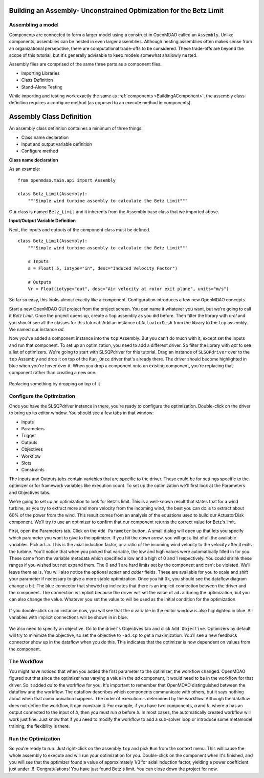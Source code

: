 

Building an Assembly- Unconstrained Optimization for the Betz Limit
=============================================================

Assembling a model
-----------------------

Components are connected to form a larger model using a construct in 
OpenMDAO called an ``Assembly``. Unlike components, assemblies can be nested in even
larger assemblies. Although nesting assemblies often makes sense from an
organizational persepctive, there are computational trade-offs to be considered.
These trade-offs are beyond the scope of this tutorial, but it's generally
advisable to keep models somewhat shallowly nested.

Assembly files are comprised of the same three parts as a component files.

- Importing Libraries
- Class Definition
- Stand-Alone Testing

While importing and testing work exactly the same as :ref:`components <BuildingAComponent>`,
the assembly class definition requires a configure method
(as opposed to an execute method in components).

Assembly Class Definition
=========================================
An assembly class definition containes a minimum of three things:

- Class name declaration
- Input and output variable definition
- Configure method

**Class name declaration**

As an example::

    from openmdao.main.api import Assembly

    class Betz_Limit(Assembly):
        """Simple wind turbine assembly to calculate the Betz Limit"""

Our class is named ``Betz_Limit`` and it inherents from the Assembly
base class that we imported above.

**Input/Output Variable Definition**

Next, the inputs and outputs of the component class must be defined.

::

    class Betz_Limit(Assembly):
        """Simple wind turbine assembly to calculate the Betz Limit"""

        # Inputs
        a = Float(.5, iotype="in", desc="Induced Velocity Factor")

        # Outputs
        Vr = Float(iotype="out", desc="Air velocity at rotor exit plane", units="m/s")

So far so easy, this looks almost exactly like a component. Configuration
introduces a few new OpenMDAO concepts.

Start a new OpenMDAO GUI project from the project screen. You can name it whatever you want, but
we're going to  call it `Betz Limit`. Once the project opens up, create a ``top`` assembly as you
did before. Then filter the library with `nrel` and you should see all the classes for this tutorial.
Add an instance of ``ActuatorDisk`` from the library to the ``top`` assembly. We named our instance `ad`.

Now you've added a component instance into the ``top`` Assembly. But you can't do much with it,
except set the inputs  and run that component. To set up an optimization, you need to add a
different driver. So filter the library with `opt` to see a list of optimizers. We're going to
start with SLSQPdriver for this tutorial. Drag an instance of ``SLSQPdriver`` over to the ``top``
Assembly and drop it on top of the ``Run_Once`` driver that's already there. The driver should become
highlighted in blue when you're hover over it. When you drop a component onto an existing
component, you're  replacing that component rather than creating a new one.

.. _`relace_driver`:

.. figure:: replace_driver.png
   :align: center

   Replacing something by dropping on top of it

Configure the Optimization
---------------------------

Once you have the SLSQPdriver instance in there, you're ready to configure the optimization.
Double-click on the driver to bring up its editor window. You should see a few tabs in that window:

* Inputs
* Parameters
* Trigger
* Outputs
* Objectives
* Workflow
* Slots
* Constraints

The Inputs and Outputs tabs contain variables that are specific to the driver. These could be for
settings specific to the  optimizer or for framework variables like execution count. To set up the
optimization we'll first look at the Parameters and Objectives tabs.

We're going to set up an optimization to look for Betz's limit. This is a well-known result that
states that for a wind turbine, as you try  to extract more and more velocity from the incoming
wind, the best you can do is to extract about 60% of the power from the wind. This result comes from
an analysis of the equations used to build  our ActuatorDisk component. We'll try to use an
optimizer to confirm that our component returns the correct value for Betz's limit.

First, open the Parameters tab. Click on the ``Add Parameter`` button. A small dialog will open up
that lets you specify which parameter you want to give to the optimizer. If you hit the down arrow,
you will get a list of all the available variables. Pick ``ad.a``. This is the  axial induction
factor, or a ratio of the incoming wind velocity to the velocity after it exits the turbine. You'll
notice that when you picked that variable, the low and high values were automatically filled in for you.
These came from the variable metadata which specified a low and a high of 0 and 1 respectively. You
could shrink these ranges if you wished but not expand them. The 0 and 1 are hard limits set by the
component and can't be violated. We'll leave them as is. You will also notice the optional
`scaler` and `adder` fields. These are available for you to scale and shift your parameter if
necessary to give a more stable optimization. Once you hit ``Ok``, you should see the dataflow
diagram change a bit. The blue connector that showed up indicates that there is an implicit
connection between the driver and the component.  The connection is implicit because the driver will
set the value of ``ad.a`` during the optimization, but you can also change the value.  Whatever you
set the value to will be used as the initial condition for the optimization.


.. figure:: add_parameter.png
    :align: center

If you double-click on an instance now, you will see that the `a` variable in the editor window is also
highlighted in blue. All variables with implicit connections will be shown in in blue.

.. figure:: connected_var_comp_editor.png
    :align: center

We also need to specify an objective. Go to the driver's Objectives tab and click ``Add Objective``.
Optimizers by default will  try to minimize the objective, so set the objective to ``-ad.Cp`` to get a
maximization. You'll see a new feedback connector  show up in the dataflow when you do this. This
indicates that the optimizer is now dependent on values from the component.

.. figure:: feedback.png
    :align: center



The Workflow
---------------------------

You might have noticed that when you added the first parameter to the optimizer, the workflow changed.
OpenMDAO figured out that since  the optimizer was varying a value in the `ad` component, it would
need to be in the workflow for that driver. So it added `ad` to the  workflow for you. It's important
to remember that OpenMDAO distinguished between the dataflow and the workflow. The dataflow describes
which  components communicate with others, but it says nothing about when that communication happens.
The order of execution is determined by the  workflow. Although the dataflow does not define the
workflow, it can constrain it. For example, if you have two components, `a` and `b`,  where `a` has an
output connected to the input of `b`, then you must run `a` before `b`.  In most cases, the
automatically created workflow will work just fine.  Just know that if you need to modify the workflow
to add a sub-solver loop or introduce some metamodel training, the flexibility is there.


Run the Optimization
---------------------------

So you're ready to run. Just right-click on the assembly ``top`` and pick ``Run`` from the context menu.
This will cause the whole assembly to execute and will run your optimization for you. Double-click on
the component when it's finished, and you will see that the optimizer found a value of  approximately
1/3 for axial induction factor, yielding a power coefficient just under .6. Congratulations! You have
just found Betz's limit. You can close down the project for now.

